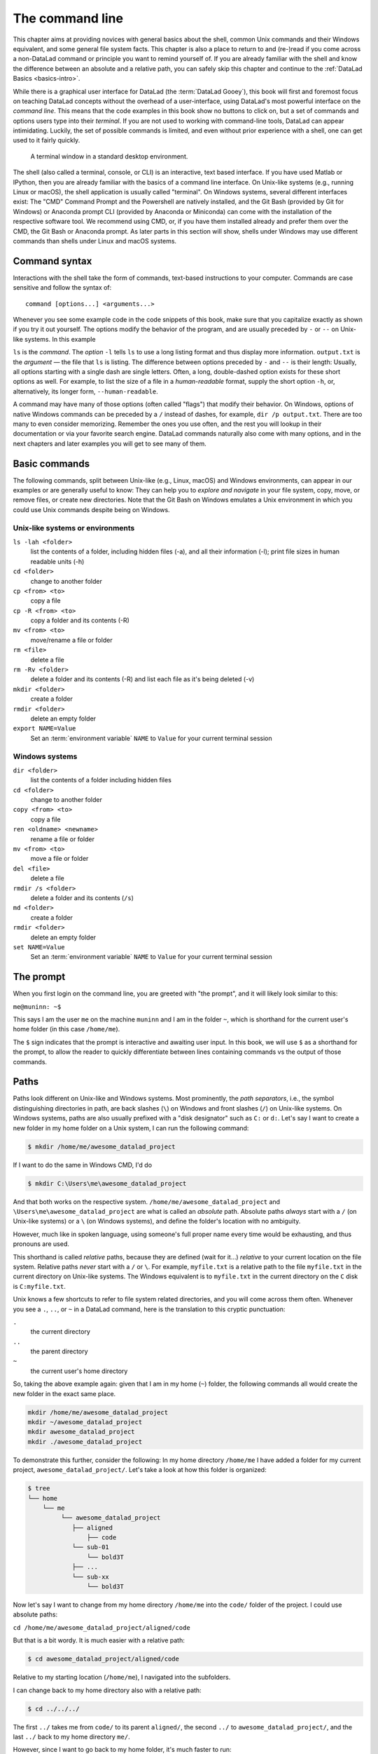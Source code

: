 .. index:: ! terminal, ! shell, ! command Line
.. _howto:

****************
The command line
****************

.. image:: /artwork/src/typewriter.svg
   :width: 50%
   :align: center

This chapter aims at providing novices with general basics about the shell, common Unix
commands and their Windows equivalent, and some general file system facts.
This chapter is also a place to return to and (re-)read if you come across a
non-DataLad command or principle you want to remind yourself of.
If you are already familiar with the shell and know the difference between an absolute
and a relative path, you can safely skip this chapter and continue to the :ref:`DataLad Basics <basics-intro>`.

While there is a graphical user interface for DataLad (the :term:`DataLad Gooey`), this book will first and foremost focus on teaching DataLad concepts without the overhead of a user-interface, using DataLad's most powerful interface on the *command line*.
This means that the code examples in this book show no buttons to click on, but a set of commands and options users type into their *terminal*.
If you are not used to working with command-line tools, DataLad can appear intimidating.
Luckily, the set of possible commands is limited, and even without prior experience with a shell, one can get used to it fairly quickly.

.. figure:: ../artwork/src/img/shell.png
   :width: 50%
   :alt: A z-shell on a Debian system

   A terminal window in a standard desktop environment.

The shell (also called a terminal, console, or CLI) is an interactive,
text based interface. If you have used Matlab or IPython, then you are already familiar
with the basics of a command line interface.
On Unix-like systems (e.g., running Linux or macOS), the shell application is usually called "terminal".
On Windows systems, several different interfaces exist: The "CMD" Command Prompt and the Powershell are natively installed, and the Git Bash (provided by Git for Windows) or Anaconda prompt CLI (provided by Anaconda or Miniconda) can come with the installation of the respective software tool.
We recommend using CMD, or, if you have them installed already and prefer them over the CMD, the Git Bash or Anaconda prompt.
As later parts in this section will show, shells under Windows may use different commands than shells under Linux and macOS systems.

Command syntax
==============

Interactions with the shell take the form of commands, text-based instructions to your computer.
Commands are case sensitive and follow the syntax of::

    command [options...] <arguments...>

Whenever you see some example code in the code snippets of this book, make sure
that you capitalize exactly as shown if you try it out yourself.
The options modify the behavior of the program, and are usually preceded by ``-`` or ``--`` on Unix-like systems.
In this example


.. index::
   pair: use command options; in a terminal
.. runrecord:: _examples/how-to-1
   :language: console
   :workdir: dl-101
   :lines: 1, 5
   :realcommand: dd if=/dev/zero of=output.txt  bs=1M  count=24 && ls -l output.txt

   $ ls -l output.txt


``ls`` is the *command*. The *option* ``-l`` tells ``ls`` to use a long listing format and
thus display more information.
``output.txt`` is the *argument* — the file that ``ls`` is listing.
The difference between options preceded by ``-`` and ``--`` is their length:
Usually, all options starting with a single dash are single letters. Often,
a long, double-dashed option exists for these short options as well. For example,
to list the size of a file in a *human-readable* format, supply the short option
``-h``, or, alternatively, its longer form, ``--human-readable``.


.. runrecord:: _examples/how-to-2
   :language: console
   :workdir: dl-101
   :realcommand: ls -lh output.txt && rm output.txt

   $ ls -lh output.txt    # note that short options can be combined!
   # or alternatively
   $ ls -l --human-readable output.txt

A command may have many of those options (often called "flags") that modify their behavior.
On Windows, options of native Windows commands can be preceded by a ``/`` instead of dashes, for example, ``dir /p output.txt``.
There are too many to even consider memorizing. Remember the ones you use often,
and the rest you will lookup in their documentation or via your favorite search engine.
DataLad commands naturally also come with many options, and in the next chapters
and later examples you will get to see many of them.

Basic commands
==============
The following commands, split between Unix-like (e.g., Linux, macOS) and Windows environments, can appear in our examples or are generally useful to know:
They can help you to *explore and navigate* in your file system, copy, move, or remove files, or create new directories.
Note that the Git Bash on Windows emulates a Unix environment in which you could use Unix commands despite being on Windows.

.. index::
   pair: terminal commands; on Unix-like systems

Unix-like systems or environments
"""""""""""""""""""""""""""""""""

``ls -lah <folder>``
    list the contents of a folder, including hidden files (-a), and all their information (-l);
    print file sizes in human readable units (-h)
``cd <folder>``
    change to another folder
``cp <from> <to>``
    copy a file
``cp -R <from> <to>``
    copy a folder and its contents (-R)
``mv <from> <to>``
    move/rename a file or folder
``rm <file>``
    delete a file
``rm -Rv <folder>``
    delete a folder and its contents (-R) and list each file as it's being deleted (-v)
``mkdir <folder>``
    create a folder
``rmdir <folder>``
    delete an empty folder
``export NAME=Value``
    Set an :term:`environment variable` ``NAME`` to ``Value`` for your current terminal session

.. index::
   pair: terminal commands; on Windows

Windows systems
"""""""""""""""

``dir <folder>``
    list the contents of a folder including hidden files
``cd <folder>``
    change to another folder
``copy <from> <to>``
    copy a file
``ren <oldname> <newname>``
    rename a file or folder
``mv <from> <to>``
    move a file or folder
``del <file>``
    delete a file
``rmdir /s <folder>``
    delete a folder and its contents (``/s``)
``md <folder>``
    create a folder
``rmdir <folder>``
    delete an empty folder
``set NAME=Value``
    Set an :term:`environment variable` ``NAME`` to ``Value`` for your current terminal session


The prompt
==========
When you first login on the command line, you are greeted with "the prompt",
and it will likely look similar to this:

``me@muninn: ~$``

This says I am the user ``me`` on the machine ``muninn`` and I am in the folder ``~``,
which is shorthand for the current user's home folder (in this case ``/home/me``).

The ``$`` sign indicates that the prompt is interactive and awaiting user input.
In this book, we will use ``$`` as a shorthand for the prompt, to allow
the reader to quickly differentiate between lines containing commands vs the
output of those commands.

.. index:: ! paths

Paths
=====

Paths look different on Unix-like and Windows systems.
Most prominently, the *path separators*, i.e., the symbol distinguishing directories in path, are back slashes (``\``) on Windows and front slashes (``/``) on Unix-like systems.
On Windows systems, paths are also usually prefixed with a "disk designator" such as ``C:`` or ``d:``.
Let's say I want to create a new folder in my home folder on a Unix system,
I can run the following command:

.. code-block:: bash

   $ mkdir /home/me/awesome_datalad_project

If I want to do the same in Windows CMD, I'd do

.. code-block::

   $ mkdir C:\Users\me\awesome_datalad_project

And that both works on the respective system. ``/home/me/awesome_datalad_project`` and ``\Users\me\awesome_datalad_project`` are what is called an *absolute*
path.
Absolute paths *always* start with a ``/`` (on Unix-like systems) or a ``\`` (on Windows systems), and define the folder's location with no ambiguity.

However, much like in spoken language, using someone's full proper name every
time would be exhausting, and thus pronouns are used.

This shorthand is called *relative* paths, because they are defined (wait for it...)
*relative* to your current location on the file system. Relative paths *never* start
with a ``/`` or ``\``.
For example, ``myfile.txt`` is a relative path to the file ``myfile.txt`` in the current directory on Unix-like systems.
The Windows equivalent is to ``myfile.txt`` in the current directory on the ``C`` disk is ``C:myfile.txt``.

Unix knows a few shortcuts to refer to file system related directories, and you will
come across them often. Whenever you see a ``.``, ``..``, or ``~`` in a DataLad command,
here is the translation to this cryptic punctuation:

``.``
    the current directory
``..``
    the parent directory
``~``
    the current user's home directory

So, taking the above example again: given that I am in my home (``~``) folder,
the following commands all would create the new folder in the exact same place.

.. code-block:: bash

   mkdir /home/me/awesome_datalad_project
   mkdir ~/awesome_datalad_project
   mkdir awesome_datalad_project
   mkdir ./awesome_datalad_project

To demonstrate this further, consider the following: In my home directory
``/home/me`` I have added a folder for my current project,
``awesome_datalad_project/``. Let's take a look at how this folder is organized:

.. code-block:: bash

   $ tree
   └── home
       └── me
            └── awesome_datalad_project
               ├── aligned
                   ├── code
               └── sub-01
                   └── bold3T
               ├── ...
               └── sub-xx
                   └── bold3T

Now let's say I want to change from my home directory ``/home/me`` into the ``code/``
folder of the project. I could use absolute paths:

``cd /home/me/awesome_datalad_project/aligned/code``

But that is a bit wordy. It is much easier with a relative path:

.. code-block:: bash

   $ cd awesome_datalad_project/aligned/code

Relative to my starting location (``/home/me``), I navigated into the subfolders.

I can change back to my home directory also with a relative path:

.. code-block:: bash

   $ cd ../../../

The first ``../`` takes me from ``code/`` to its parent ``aligned/``, the
second ``../`` to ``awesome_datalad_project/``, and the last ``../``
back to my home directory ``me/``.

However, since I want to go back to my home folder, it's much faster to run:

.. code-block:: bash

   $ cd ~

Windows similarly knows the ``.`` and ``..`` shortcuts, but can not handle the ``~`` shortcut.
In order to quickly get home, you could use

.. code-block::

   $ cd %userprofile%

More information on Windows paths can be found `here <https://learn.microsoft.com/en-us/windows/win32/fileio/naming-a-file>`_.

Text editors
============

Text editors are a crucial tool for any Linux user, but regardless of your operating system,
if you use DataLad, you will occasionally find yourself in your default text editor to write
a :term:`commit message` to describe a change you performed in your DataLad dataset.


Religious wars have been fought over which is "the best" editor. From the smoldering ashes,
this is the breakdown:

``nano``
    Easy to use; medium features. If you do not know which to use, start with this.
``vim``
    Powerful and light; lots of features and many plugins; steep learning curve.
    Two resources to help get the most out of vim are the vimtutor program
    and vimcasts.org. If you accidentally enter ``vim`` unprepared, typing ``:q``
    will get you out of there.
``emacs``
    Powerful; tons of features; written in Lisp; huge ecosystem; advanced learning curve.

The text editors above are all command-line editors.
They will open up directly in your terminal.

.. index::
   pair: configure default editor; with Git

While those text editors can also be installed on Windows, command-line editors are rarely used on Windows.
Git for Windows might set :term:`vim` as the default editor upon installation, which can require some acclimatization.
A good graphical alternative is Notepad++, a powerful Windows-native text editor.
You may either be able to configure this during the installation, of afterwards by running ``git config core.editor notepad``.


Shells
======

Whenever you use the command line on a Unix-based system, you do that in a command-line
interpreter that is referred to as a ``shell``.

The shell is used to start commands and display the output of those commands.
It also comes with its own primitive (yet surprisingly powerful) scripting language.

Many shells exist, though most belong to a family of shells called "Bourne Shells"
that descend from the original ``sh``. This is relevant, because they share (mostly)
a common syntax.

Two common shells are:

``Bash``
    The bourne-again shell (``bash``) is the default shell on many \*nix systems (most Linux distros, macOS).
``zsh``
    The Z shell (``zsh``) comes with many additional features, the highlights being:
    shared history across running shells, smarter tab-completion, spelling correction, and better theming.

To determine what shell you're in, run the following:

.. code-block:: bash

   $ echo $SHELL
   usr/bin/bash

.. index:: ! tab completion

Tab completion
==============

One of the best features ever invented is tab completion. Imagine your favorite animal sitting
on your shoulder. Now imagine that animal shouting "TAB!" every time you've typed the first
3 letters of a word. Listen to that animal.

Tab completion autocompletes commands and paths when you press the Tab key.
If there are multiple matching options, pressing Tab twice will list them.

The greatest advantage of tab completion is not increased speed (though that is a nice benefit)
but rather the near elimination of typos — and the resulting reduction of cognitive load.
You can actually focus on the task you're working on, rather than your typing. Tab-completion
will autocomplete a DataLad command, options you give to it, or paths.

For an example of tab-completion with paths, consider the following directory structure:


.. code-block:: bash

   ├── Desktop
   ├── Documents
   │   ├── my_awesome_project
   │   └── my_comics
   │      └── xkcd
   │      │   └── is_it_worth_the_time.png
   ├── Downloads

You're in your home directory, and you want to navigate to your `xkcd <https://xkcd.com/1205>`_
comic selection in ``Documents/my_comics/xkcd``.
Instead of typing the full path error-free, you can press Tab after the first few letters.
If it is unambiguous, such as ``cd Doc <Tab>``, it will expand to ``cd Documents``.
If there are multiple matching options, such as ``cd Do``, you will be prompted for more letters.
Pressing Tab again will list the matching options (``Documents`` and ``Downloads`` in this case).

.. only:: html

   .. figure:: https://upload.wikimedia.org/wikipedia/commons/a/ad/Command-line-completion-example.gif
      :alt: Tab completion

      A visual example of tab-completion in action:


**That's it -- equipped with the basics of the command line, you are good to go on your DataLad adventure!**
